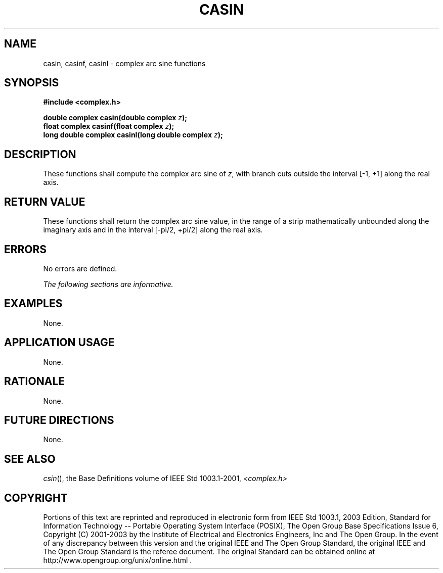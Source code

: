 .\" Copyright (c) 2001-2003 The Open Group, All Rights Reserved 
.TH "CASIN" 3 2003 "IEEE/The Open Group" "POSIX Programmer's Manual"
.\" casin 
.SH NAME
casin, casinf, casinl \- complex arc sine functions
.SH SYNOPSIS
.LP
\fB#include <complex.h>
.br
.sp
double complex casin(double complex\fP \fIz\fP\fB);
.br
float complex casinf(float complex\fP \fIz\fP\fB);
.br
long double complex casinl(long double complex\fP \fIz\fP\fB);
.br
\fP
.SH DESCRIPTION
.LP
These functions shall compute the complex arc sine of \fIz\fP, with
branch cuts outside the interval [-1,\ +1] along the
real axis.
.SH RETURN VALUE
.LP
These functions shall return the complex arc sine value, in the range
of a strip mathematically unbounded along the imaginary
axis and in the interval [-pi/2,\ +pi/2] along the
real axis.
.SH ERRORS
.LP
No errors are defined.
.LP
\fIThe following sections are informative.\fP
.SH EXAMPLES
.LP
None.
.SH APPLICATION USAGE
.LP
None.
.SH RATIONALE
.LP
None.
.SH FUTURE DIRECTIONS
.LP
None.
.SH SEE ALSO
.LP
\fIcsin\fP(), the Base Definitions volume of IEEE\ Std\ 1003.1-2001,
\fI<complex.h>\fP
.SH COPYRIGHT
Portions of this text are reprinted and reproduced in electronic form
from IEEE Std 1003.1, 2003 Edition, Standard for Information Technology
-- Portable Operating System Interface (POSIX), The Open Group Base
Specifications Issue 6, Copyright (C) 2001-2003 by the Institute of
Electrical and Electronics Engineers, Inc and The Open Group. In the
event of any discrepancy between this version and the original IEEE and
The Open Group Standard, the original IEEE and The Open Group Standard
is the referee document. The original Standard can be obtained online at
http://www.opengroup.org/unix/online.html .
